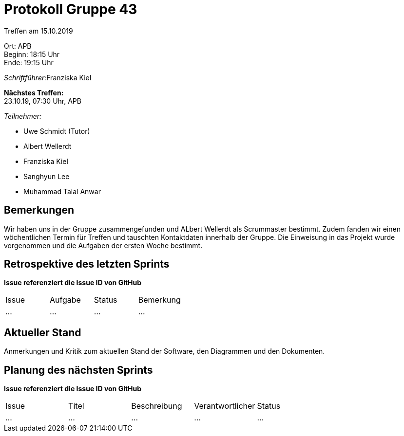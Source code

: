 = Protokoll Gruppe 43

Treffen am 15.10.2019

Ort:      APB +
Beginn:   18:15 Uhr +
Ende:     19:15 Uhr

__Schriftführer:__Franziska Kiel

*Nächstes Treffen:* +
23.10.19, 07:30 Uhr, APB

__Teilnehmer:__
//Tabellarisch oder Aufzählung, Kennzeichnung von Teilnehmern mit besonderer Rolle (z.B. Kunde)

- Uwe Schmidt (Tutor)
- Albert Wellerdt
- Franziska Kiel
- Sanghyun Lee
- Muhammad Talal Anwar



== Bemerkungen

Wir haben uns in der Gruppe zusammengefunden und ALbert Wellerdt
als Scrummaster bestimmt. Zudem fanden wir einen wöchentlichen Termin
für Treffen und tauschten Kontaktdaten innerhalb der Gruppe.
Die Einweisung in das Projekt wurde vorgenommen und die Aufgaben der
ersten Woche bestimmt.

== Retrospektive des letzten Sprints
*Issue referenziert die Issue ID von GitHub*
// Wie ist der Status der im letzten Sprint erstellten Issues/veteilten Aufgaben?

// See http://asciidoctor.org/docs/user-manual/=tables
[option="headers"]
|===
|Issue |Aufgabe |Status |Bemerkung
|…     |…       |…      |…
|===


== Aktueller Stand
Anmerkungen und Kritik zum aktuellen Stand der Software, den Diagrammen und den
Dokumenten.

== Planung des nächsten Sprints
*Issue referenziert die Issue ID von GitHub*

// See http://asciidoctor.org/docs/user-manual/=tables
[option="headers"]
|===
|Issue |Titel |Beschreibung |Verantwortlicher |Status
|…     |…     |…            |…                |…
|===

